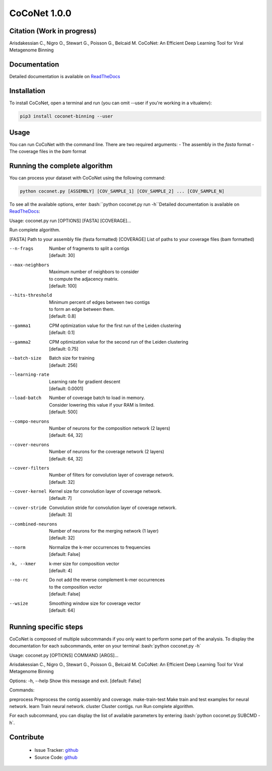 CoCoNet 1.0.0
=============
.. image:: https://travis-ci.org/Puumanamana/CoCoNet.svg?branch=master
    :target: https://travis-ci.org/Puumanamana/CoCoNet
.. image:: https://codecov.io/gh/Puumanamana/CoCoNet/branch/master/graph/badge.svg
    :target: https://codecov.io/gh/Puumanamana/CoCoNet

Citation (Work in progress)
--------
Arisdakessian C., Nigro O., Stewart G., Poisson G., Belcaid M.
CoCoNet: An Efficient Deep Learning Tool for Viral Metagenome Binning

Documentation
-------------
Detailed documentation is available on `ReadTheDocs <https://coconet.readthedocs.io/en/latest/index.html>`_

Installation
------------
To install CoCoNet, open a terminal and run (you can omit --user if you're working in a vitualenv):

.. code-block:: bash

    pip3 install coconet-binning --user

Usage
-----
You can run CoCoNet with the command line. There are two required arguments:
- The assembly in the *fasta* format
- The coverage files in the *bam* format

Running the complete algorithm
------------------------------

You can process your dataset with CoCoNet using the following command:

.. code-block:: bash

    python coconet.py [ASSEMBLY] [COV_SAMPLE_1] [COV_SAMPLE_2] ... [COV_SAMPLE_N]

To see all the available options, enter :bash:``python coconet.py run -h``Detailed documentation is available on `ReadTheDocs <https://coconet.readthedocs.io/en/latest/index.html>`_:

Usage: coconet.py run [OPTIONS] [FASTA] [COVERAGE]...

Run complete algorithm.

[FASTA] Path to your assembly file (fasta formatted)
[COVERAGE] List of paths to your coverage files (bam formatted)

.. table:: Options
    :widths: 20 50

--n-frags            | Number of fragments to split a contigs
                     | [default: 30]
--max-neighbors      | Maximum number of neighbors to consider
                     | to compute the adjacency matrix.
                     | [default: 100]
--hits-threshold     | Minimum percent of edges between two contigs
                     | to form an edge between them.
                     | [default: 0.8]
--gamma1             | CPM optimization value for the first run of the Leiden clustering
                     | [default: 0.1]
--gamma2             | CPM optimization value for the second run of the Leiden clustering
                     | [default: 0.75]
--batch-size         | Batch size for training
                     | [default: 256]
--learning-rate      | Learning rate for gradient descent
                     | [default: 0.0001]
--load-batch         | Number of coverage batch to load in memory.
                     | Consider lowering this value if your RAM is limited.
		     | [default: 500]
--compo-neurons      | Number of neurons for the composition network (2 layers)
                     | [default: 64, 32]
--cover-neurons      | Number of neurons for the coverage network (2 layers)
                     | [default: 64, 32]
--cover-filters      | Number of filters for convolution layer of coverage network.
                     | [default: 32]
--cover-kernel       | Kernel size for convolution layer of coverage network.
                     | [default: 7]
--cover-stride       | Convolution stride for convolution layer of coverage network.
                     | [default: 3]
--combined-neurons   | Number of neurons for the merging network (1 layer)
                     | [default: 32]
--norm               | Normalize the k-mer occurrences to frequencies
                     | [default: False]
-k, --kmer           | k-mer size for composition vector
                     | [default: 4]
--no-rc              | Do not add the reverse complement k-mer occurrences
                     | to the composition vector
                     | [default: False]
--wsize              | Smoothing window size for coverage vector
                     | [default: 64]

Running specific steps
----------------------

CoCoNet is composed of multiple subcommands if you only want to perform some part of the analysis.
To display the documentation for each subcommands, enter on your terminal :bash:`python coconet.py -h`

Usage: coconet.py [OPTIONS] COMMAND [ARGS]...

Arisdakessian C., Nigro O., Stewart G., Poisson G., Belcaid M. CoCoNet: An
Efficient Deep Learning Tool for Viral Metagenome Binning

Options:
-h, --help  Show this message and exit.  [default: False]

Commands:

preprocess       Preprocess the contig assembly and coverage.
make-train-test  Make train and test examples for neural network.
learn            Train neural network.
cluster          Cluster contigs.
run              Run complete algorithm.

For each subcommand, you can display the list of available parameters by entering :bash:`python coconet.py SUBCMD -h`.

Contribute
----------

 - Issue Tracker: `github <https://github.com/Puumanamana/CoCoNet/issues>`_
 - Source Code: `github <https://github.com/Puumanamana/CoCoNet>`_
